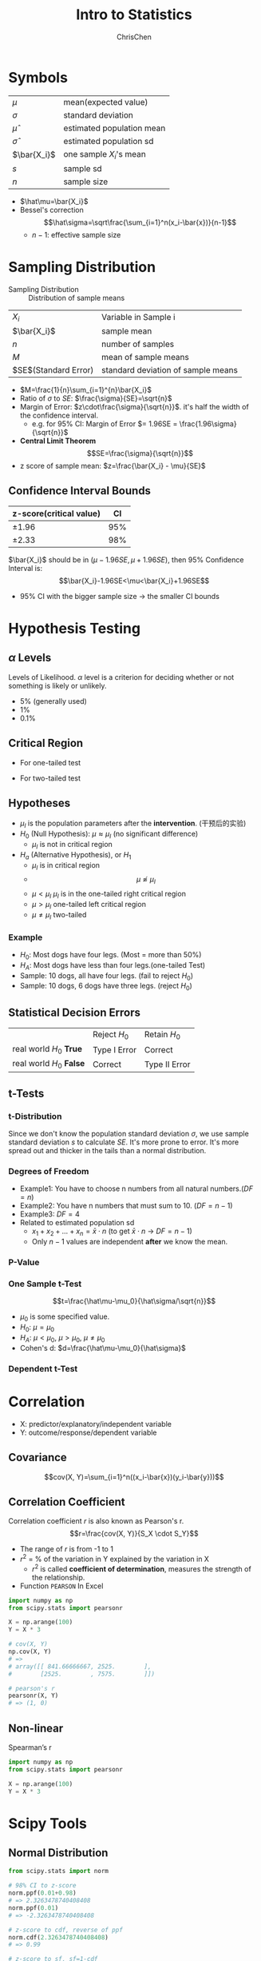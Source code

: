 #+TITLE: Intro to Statistics
#+OPTIONS: H:3 toc:2 num:3 ^:nil
#+AUTHOR: ChrisChen
#+EMAIL: ChrisChen3121@gmail.com

* Symbols
   | $\mu$        | mean(expected value)      |
   | $\sigma$     | standard deviation        |
   | $\hat\mu$    | estimated population mean |
   | $\hat\sigma$ | estimated population sd   |
   | $\bar{X_i}$  | one sample $X_i$'s mean   |
   | $s$          | sample sd                 |
   | $n$          | sample size               |
   - $\hat\mu=\bar{X_i}$
   - Bessel's correction
     $$\hat\sigma=\sqrt\frac{\sum_{i=1}^n(x_i-\bar{x})}{n-1}$$
     - $n-1$: effective sample size

* Sampling Distribution
   - Sampling Distribution :: Distribution of sample means
   | $X_i$                   | Variable in Sample i               |
   | $\bar{X_i}$             | sample mean                        |
   | $n$                     | number of samples                  |
   | $M$                     | mean of sample means               |
   | $SE$(Standard Error)    | standard deviation of sample means |
   - $M=\frac{1}{n}\sum_{i=1}^{n}\bar{X_i}$
   - Ratio of $\sigma$ to $SE$: $\frac{\sigma}{SE}=\sqrt{n}$
   - Margin of Error: $z\cdot\frac{\sigma}{\sqrt{n}}$. it's half the width of the confidence interval.
     - e.g. for 95% CI: Margin of Error $= 1.96SE = \frac{1.96\sigma}{\sqrt{n}}$
   - *Central Limit Theorem*
     $$SE=\frac{\sigma}{\sqrt{n}}$$
   - z score of sample mean: $z=\frac{\bar{X_i} - \mu}{SE}$

** Confidence Interval Bounds
   | z-score(critical value)  |  CI |
   |--------------------------+-----|
   | $\pm 1.96$               | 95% |
   | $\pm 2.33$               | 98% |
   $\bar{X_i}$ should be in $(\mu-1.96SE, \mu+1.96SE)$, then 95% Confidence Interval is:
   $$\bar{X_i}-1.96SE<\mu<\bar{X_i}+1.96SE$$
   - 95% CI with the bigger sample size -> the smaller CI bounds

* Hypothesis Testing
** $\alpha$ Levels
   Levels of Likelihood. $\alpha$ level is a criterion for deciding whether or not something is likely or unlikely.
   - 5% (generally used)
   - 1%
   - 0.1%

** Critical Region
   - For one-tailed test

     [[../resources/MOOC/Statistics/CriticalRegionOneTailed.png]]

   - For two-tailed test

     [[../resources/MOOC/Statistics/CriticalRegionTwoTailed.png]]

** Hypotheses
   - $\mu_I$ is the population parameters after the *intervention*. (干预后的实验)
   - $H_0$ (Null Hypothesis): $\mu\approx\mu_I$ (no significant difference)
     - $\mu_I$ is not in critical region
   - $H_a$ (Alternative Hypothesis), or $H_1$
     - $\mu_I$ is in critical region
     - $$\mu\not\approx\mu_I$$
     - $\mu\lt\mu_I$ $\mu_I$ is in the one-tailed right critical region
     - $\mu\gt\mu_I$ one-tailed left critical region
     - $\mu\neq\mu_I$ two-tailed

*** Example
    - $H_0$: Most dogs have four legs. (Most = more than 50%)
    - $H_A$: Most dogs have less than four legs.(one-tailed Test)
    - Sample: 10 dogs, all have four legs. (fail to reject $H_0$)
    - Sample: 10 dogs, 6 dogs have three legs. (reject $H_0$)

** Statistical Decision Errors
   |                          | Reject $H_0$ | Retain $H_0$  |
   | real world $H_0$ *True*  | Type I Error | Correct       |
   | real world $H_0$ *False* | Correct      | Type II Error |

** t-Tests
*** t-Distribution
    Since we don't know the population standard deviation $\sigma$,
    we use sample standard deviation $s$ to calculate $SE$. It's more prone to error.
    It's more spread out and thicker in the tails than a normal distribution.
    [[../resources/MOOC/Statistics/t-Distribution.png]]

*** Degrees of Freedom
    - Example1: You have to choose n numbers from all natural numbers.($DF=n$)
    - Example2: You have n numbers that must sum to 10. ($DF=n-1$)
    - Example3: $DF=4$
      [[../resources/MOOC/Statistics/DegreesOfFreedom.png]]
    - Related to estimated population sd
      - $x_1+x_2+...+x_n=\bar{x}\cdot{n}$ (to get $\bar{x}\cdot{n}$ -> $DF=n-1$)
      - Only $n-1$ values are independent *after* we know the mean.

*** P-Value
    [[../resources/MOOC/Statistics/P-Value.png]]

*** One Sample t-Test
    $$t=\frac{\hat\mu-\mu_0}{\hat\sigma/\sqrt{n}}$$
    - $\mu_0$ is some specified value.
    - $H_0$: $\mu = \mu_0$
    - $H_A$: $\mu < \mu_0$, $\mu > \mu_0$, $\mu \neq \mu_0$
    - Cohen's d: $d=\frac{\hat\mu-\mu_0}{\hat\sigma}$

*** Dependent t-Test
    # TODO

* Correlation
  - X: predictor/explanatory/independent variable
  - Y: outcome/response/dependent variable

** Covariance
   $$cov(X, Y)=\sum_{i=1}^n((x_i-\bar{x})(y_i-\bar{y}))$$

** Correlation Coefficient
   Correlation coefficient $r$ is also known as Pearson's r.
   $$r=\frac{cov(X, Y)}{S_X \cdot S_Y}$$
   - The range of $r$ is from -1 to 1
   - $r^2$ = % of the variation in Y explained by the variation in X
     - $r^2$ is called *coefficient of determination*, measures the strength of the relationship.
   - Function ~PEARSON~ In Excel
   #+begin_src python
     import numpy as np
     from scipy.stats import pearsonr

     X = np.arange(100)
     Y = X * 3

     # cov(X, Y)
     np.cov(X, Y)
     # =>
     # array([[ 841.66666667, 2525.        ],
     #        [2525.        , 7575.        ]])

     # pearson's r
     pearsonr(X, Y)
     # => (1, 0)
   #+end_src

** Non-linear
   Spearman’s r
   #+begin_src python
     import numpy as np
     from scipy.stats import pearsonr

     X = np.arange(100)
     Y = X * 3
   #+end_src

* Scipy Tools
** Normal Distribution
  #+begin_src python
    from scipy.stats import norm

    # 98% CI to z-score
    norm.ppf(0.01+0.98)
    # => 2.3263478740408408
    norm.ppf(0.01)
    # => -2.3263478740408408

    # z-score to cdf, reverse of ppf
    norm.cdf(2.3263478740408408)
    # => 0.99

    # z-score to sf, sf=1-cdf
    norm.sf(2.3263478740408408)
    # => 0.01 # alpha level for one-tailed test

    norm.pdf(2.3263478740408408)
    # => 0.02665214220345808
  #+end_src

** t-Distribution
   #+begin_src python
     from scipy.stats import t

     df = 19 # Degrees of Freedom

     # 98% CI to t-statistic
     t.ppf(0.01+0.98, df)
     # => 2.539483190622288

     # t-statistic to cdf
     t.cdf(2.539483190622288, df)
     # => 0.9899999999999646 ~ 0.99

     # t-statistic to sf, sf=1-cdf
     t.sf(2.539483190622288, df)
     # => 0.01

     t.pdf(2.539483190622288, df)
     # => 0.021185141747626802
   #+end_src

# TODO: Lesson 6 31
